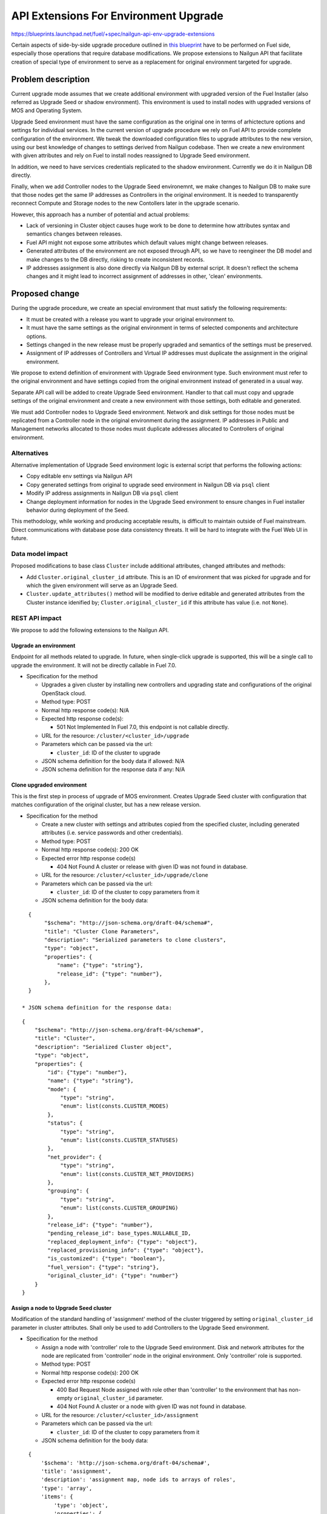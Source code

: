 ..
 This work is licensed under a Creative Commons Attribution 3.0 Unported
 License.

 http://creativecommons.org/licenses/by/3.0/legalcode

======================================
API Extensions For Environment Upgrade
======================================

https://blueprints.launchpad.net/fuel/+spec/nailgun-api-env-upgrade-extensions

Certain aspects of side-by-side upgrade procedure outlined in `this blueprint
<https://blueprints.launchpad.net/fuel/+spec/upgrade-major-openstack-environment>`_
have to be performed on Fuel side, especially those operations that require
database modifications. We propose extensions to Nailgun API that facilitate
creation of special type of environment to serve as a replacement for original
environment targeted for upgrade.


Problem description
===================

Current upgrade mode assumes that we create additional environment with
upgraded version of the Fuel Installer (also referred as Upgrade Seed or
shadow environment). This environment is used to install nodes with upgraded
versions of MOS and Operating System.

Upgrade Seed environment must have the same configuration as the original one
in terms of arhictecture options and settings for individual services. In the
current version of upgrade procedure we rely on Fuel API to provide complete
configuration of the environment. We tweak the downloaded configuration files
to upgrade attributes to the new version, using our best knowledge of changes
to settings derived from Nailgun codebase. Then we create a new environment
with given attributes and rely on Fuel to install nodes reassigned to Upgrade
Seed environment.

In addition, we need to have services credentials replicated to the shadow
environment. Currently we do it in Nailgun DB directly.

Finally, when we add Controller nodes to the Upgrade Seed environemnt, we make
changes to Nailgun DB to make sure that those nodes get the same IP addresses
as Controllers in the original environment. It is needed to transparently
reconnect Compute and Storage nodes to the new Contollers later in the upgrade
scenario.

However, this approach has a number of potential and actual problems:

* Lack of versioning in Cluster object causes huge work to be done to
  determine how attributes syntax and semantics changes between releases.

* Fuel API might not expose some attributes which default values might change
  between releases.

* Generated attributes of the environment are not exposed through API, so we
  have to reengineer the DB model and make changes to the DB directly, risking
  to create inconsistent records.

* IP addresses assignment is also done directly via Nailgun DB by external
  script. It doesn't reflect the schema changes and it might lead to incorrect
  assignment of addresses in other, 'clean' environments.

Proposed change
===============

During the upgrade procedure, we create an special environment that must
satisfy the following requirements:

* It must be created with a release you want to upgrade your original
  environment to.

* It must have the same settings as the original environment in terms of
  selected components and architecture options.

* Settings changed in the new release must be properly upgraded and semantics
  of the settings must be preserved.

* Assignment of IP addresses of Controllers and Virtual IP addresses must
  duplicate the assignment in the original environment.

We propose to extend definition of environment with Upgrade Seed environment
type. Such environment must refer to the original environment and have
settings copied from the original environment instead of generated in a usual
way.

Separate API call will be added to create Upgrade Seed environment. Handler to
that call must copy and upgrade settings of the original environment and
create a new environment with those settings, both editable and generated.

We must add Controller nodes to Upgrade Seed environment. Network and disk
settings for those nodes must be replicated from a Controller node in the
original environment during the assignment. IP addresses in Public and
Management networks allocated to those nodes must duplicate addresses
allocated to Controllers of original environment.

Alternatives
------------

Alternative implementation of Upgrade Seed environment logic is external
script that performs the following actions:

* Copy editable env settings via Nailgun API

* Copy generated settings from original to upgrade seed environment in Nailgun
  DB via ``psql`` client

* Modify IP address assignments in Nailgun DB via ``psql`` client

* Change deployment information for nodes in the Upgrade Seed environment to
  ensure changes in Fuel installer behavior during deployment of the Seed.

This methodology, while working and producing acceptable results, is difficult
to maintain outside of Fuel mainstream. Direct communications with database
pose data consistency threats. It will be hard to integrate with the Fuel Web
UI in future.

Data model impact
-----------------

Proposed modifications to base class ``Cluster`` include additional
attributes, changed attributes and methods:

* Add ``Cluster.original_cluster_id`` attribute. This is an ID of environment
  that was picked for upgrade and for which the given environment will serve 
  as an Upgrade Seed.

* ``Cluster.update_attributes()`` method will be modified to derive
  editable and generated attributes from the Cluster instance idenified by;
  ``Cluster.original_cluster_id`` if this attribute has value (i.e. not
  ``None``).

REST API impact
---------------

We propose to add the following extensions to the Nailgun API.

Upgrade an environment
++++++++++++++++++++++

Endpoint for all methods related to upgrade. In future, when single-click
upgrade is supported, this will be a single call to upgrade the environment.
It will not be directly callable in Fuel 7.0.

* Specification for the method

  * Upgrades a given cluster by installing new controllers and upgrading state
    and configurations of the original OpenStack cloud.

  * Method type: POST

  * Normal http response code(s): N/A

  * Expected http response code(s):

    * 501 Not Implemented
      In Fuel 7.0, this endpoint is not callable directly.

  * URL for the resource: ``/cluster/<cluster_id>/upgrade``

  * Parameters which can be passed via the url:

    * ``cluster_id``: ID of the cluster to upgrade

  * JSON schema definition for the body data if allowed: N/A

  * JSON schema definition for the response data if any: N/A

Clone upgraded environment
++++++++++++++++++++++++++

This is the first step in process of upgrade of MOS environment. Creates
Upgrade Seed cluster with configuration that matches configuration of the
original cluster, but has a new release version.

* Specification for the method

  * Create a new cluster with settings and attributes copied from the
    specified cluster, including generated attributes (i.e. service passwords
    and other credentials).

  * Method type: POST

  * Normal http response code(s): 200 OK

  * Expected error http response code(s)

    * 404 Not Found
      A cluster or release with given ID was not found in database.

  * URL for the resource: ``/cluster/<cluster_id>/upgrade/clone``

  * Parameters which can be passed via the url:

    * ``cluster_id``: ID of the cluster to copy parameters from it

  * JSON schema definition for the body data:

::

    {
         "$schema": "http://json-schema.org/draft-04/schema#",
         "title": "Cluster Clone Parameters",
         "description": "Serialized parameters to clone clusters",
         "type": "object",
         "properties": {
             "name": {"type": "string"},
             "release_id": {"type": "number"},
         },
    }

  * JSON schema definition for the response data:

::

    {
        "$schema": "http://json-schema.org/draft-04/schema#",
        "title": "Cluster",
        "description": "Serialized Cluster object",
        "type": "object",
        "properties": {
            "id": {"type": "number"},
            "name": {"type": "string"},
            "mode": {
                "type": "string",
                "enum": list(consts.CLUSTER_MODES)
            },
            "status": {
                "type": "string",
                "enum": list(consts.CLUSTER_STATUSES)
            },
            "net_provider": {
                "type": "string",
                "enum": list(consts.CLUSTER_NET_PROVIDERS)
            },
            "grouping": {
                "type": "string",
                "enum": list(consts.CLUSTER_GROUPING)
            },
            "release_id": {"type": "number"},
            "pending_release_id": base_types.NULLABLE_ID,
            "replaced_deployment_info": {"type": "object"},
            "replaced_provisioning_info": {"type": "object"},
            "is_customized": {"type": "boolean"},
            "fuel_version": {"type": "string"},
            "original_cluster_id": {"type": "number"}
        }
    }

Assign a node to Upgrade Seed cluster
+++++++++++++++++++++++++++++++++++++

Modification of the standard handling of 'assignment' method of the cluster
triggered by setting ``original_cluster_id`` parameter in cluster attributes.
Shall only be used to add Controllers to the Upgrade Seed environment.

* Specification for the method

  * Assign a node with 'controller' role to the Upgrade Seed environment. Disk
    and network attributes for the node are replicated from 'controller' node
    in the original environment. Only 'controller' role is supported.

  * Method type: POST

  * Normal http response code(s): 200 OK

  * Expected error http response code(s)

    * 400 Bad Request
      Node assigned with role other than 'controller' to the environment that
      has non-empty ``original_cluster_id`` parameter.

    * 404 Not Found
      A cluster or a node with given ID was not found in database.

  * URL for the resource: ``/cluster/<cluster_id>/assignment``

  * Parameters which can be passed via the url:

    * ``cluster_id``: ID of the cluster to copy parameters from it

  * JSON schema definition for the body data:

::

    {
        '$schema': 'http://json-schema.org/draft-04/schema#',
        'title': 'assignment',
        'description': 'assignment map, node ids to arrays of roles',
        'type': 'array',
        'items': {
            'type': 'object',
            'properties': {
                'id': {
                    'description': 'The unique identifier for id',
                    'type': 'integer'
                },
                'roles': {
                    'type': 'array',
                    'items': {'type': 'string'}
                }
            },
            'required': ['id', 'roles'],
        }
    }

  * JSON schema definition for the response data: None

Upgrade impact
--------------

This patch set will extend the standard Nailgun API and will be a subject to
modification during the upgrade procedure as a part of Nailgun codebase.

Security impact
---------------

Clone environment call creates a copy of cluster's generated attributes, which
include sensitive data like passwords for system users. Sensitive data cannot
be accessed directly using this API call.

Notifications impact
--------------------

No impact.

Other end user impact
---------------------

This change will not have impact on python-fuelclient in 7.0 release cycle.
Functions implemented in this change shall be added to python-fuelclient in
future release cycles.

Performance Impact
------------------

No impact.

Plugin impact
-------------

No impact.

Other deployer impact
---------------------

No impact.

Developer impact
----------------

No impact.

Infrastructure impact
---------------------

This change will require additional system test to verify that a clone of the
cluster was created successfully.

This change must be also tested against upgrade tests in a sense that it
properly creates a clone of the cluster with new release version.

Implementation
==============

Assignee(s)
-----------

Who is leading the writing of the code? Or is this a blueprint where you're
throwing it out there to see who picks it up?

If more than one person is working on the implementation, please designate the
primary author and contact.

Primary assignee:
  ikharin (Ilya Kharin)

Other contributors:
  yorik.sar (Yuriy Taraday)

Mandatory design reviewers:
  mscherbakov (Mike Scherbakov)
  rpodolyaka (Roman Podolyaka)
  enikanorov (Eugene Nikanorov)

Work Items
----------

* implement API handler for url ``/cluster/<id>/upgrade``.

* implement API handler for url ``/cluster/<id>/upgrade/clone``.

* modify API handler for url ``/cluster/<id>/assignment``.

Dependencies
============

None.

Testing
=======

This change will require additional system test to verify that a clone of the
cluster was created successfully.

This change must be also tested against upgrade tests in a sense that it
properly creates a clone of the cluster with new release version.

Acceptance criteria for the cluster clone feature is a successful creation of
an environment with the upgraded release and cloned attributes. This cluster
must have ``original_cluster_id`` set to proper value.

Acceptance criteria for assignment feature is successful addition of Contoller
nodes to the environment with proper attributes in deployment settings.

Documentation Impact
====================

The feature will be documented along with the other API handlers.

References
==========

